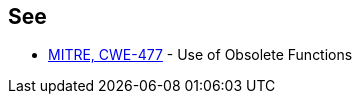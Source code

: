 == See

* https://cwe.mitre.org/data/definitions/477.html[MITRE, CWE-477] - Use of Obsolete Functions
